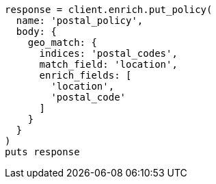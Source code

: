 [source, ruby]
----
response = client.enrich.put_policy(
  name: 'postal_policy',
  body: {
    geo_match: {
      indices: 'postal_codes',
      match_field: 'location',
      enrich_fields: [
        'location',
        'postal_code'
      ]
    }
  }
)
puts response
----
